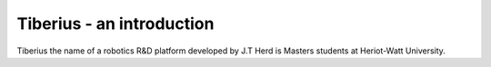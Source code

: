 Tiberius - an introduction
====================

Tiberius the name of a robotics R&D platform developed by J.T Herd is Masters students at Heriot-Watt University.
